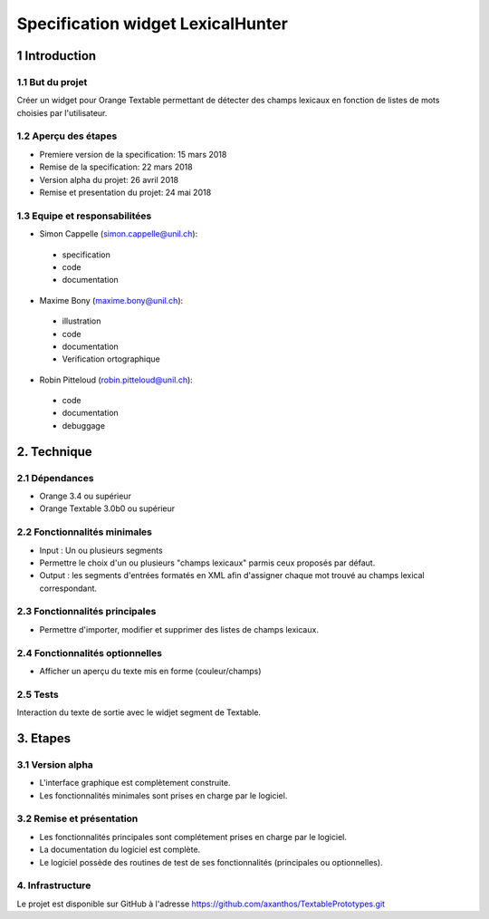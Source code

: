 ﻿#################################
Specification widget LexicalHunter
#################################

1 Introduction
**************

1.1 But du projet
=================
Créer un widget pour Orange Textable permettant de détecter des champs lexicaux en fonction de listes de mots choisies par l'utilisateur.

1.2 Aperçu des étapes
=====================
* Premiere version de la specification: 15 mars 2018
* Remise de la specification: 22 mars 2018
* Version alpha du projet: 26 avril 2018
* Remise et presentation du projet:  24 mai 2018

1.3 Equipe et responsabilitées
==============================

* Simon Cappelle (`simon.cappelle@unil.ch`_):

.. _simon.cappelle@unil.ch: mailto:simon.cappelle@unil.ch

    - specification
    - code
    - documentation

* Maxime Bony (`maxime.bony@unil.ch`_):

.. _maxime.bony@unil.ch: mailto:maxime.bony@unil.ch

    - illustration
    - code
    - documentation
    - Verification ortographique

* Robin Pitteloud (`robin.pitteloud@unil.ch`_):

.. _robin.pitteloud@unil.ch: mailto:robin.pitteloud@unil.ch

    - code
    - documentation
    - debuggage

2. Technique
************

2.1 Dépendances
===============

* Orange 3.4 ou supérieur

* Orange Textable 3.0b0 ou supérieur

2.2 Fonctionnalités minimales
=============================

* Input : Un ou plusieurs segments

* Permettre le choix d'un ou plusieurs "champs lexicaux" parmis ceux proposés par défaut.

* Output : les segments d'entrées formatés en XML afin d'assigner chaque mot trouvé au champs lexical correspondant.

2.3 Fonctionnalités principales
===============================

* Permettre d'importer, modifier et supprimer des listes de champs lexicaux.

2.4 Fonctionnalités optionnelles
================================

* Afficher un aperçu du texte mis en forme (couleur/champs)


2.5 Tests
=========

Interaction du texte de sortie avec le widjet segment de Textable.

3. Etapes
*********

3.1 Version alpha
=================
* L'interface graphique est complètement construite.
* Les fonctionnalités minimales sont prises en charge par le logiciel.

3.2 Remise et présentation
==========================
* Les fonctionnalités principales sont complétement prises en charge par le logiciel.
* La documentation du logiciel est complète.
* Le logiciel possède des routines de test de ses fonctionnalités (principales ou optionnelles).


4. Infrastructure
=================
Le projet est disponible sur GitHub à l'adresse `https://github.com/axanthos/TextablePrototypes.git
<https://github.com/axanthos/TextablePrototypes.git>`_
